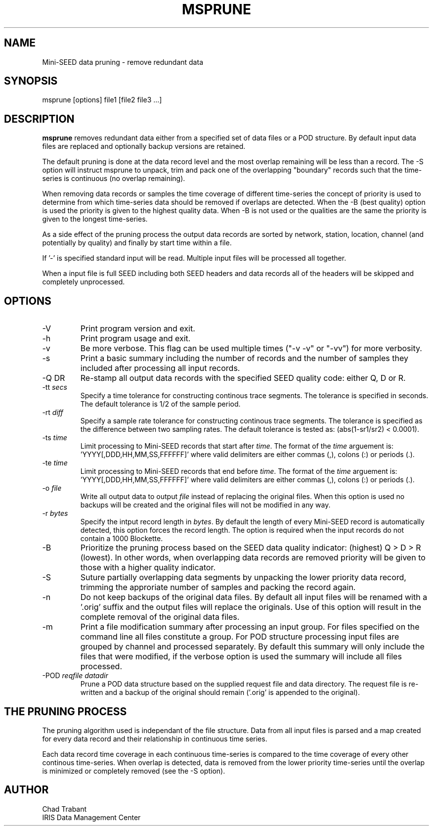 .TH MSPRUNE 2006/08/03
.SH NAME
Mini-SEED data pruning - remove redundant data

.SH SYNOPSIS
.nf
msprune [options] file1 [file2 file3 ...]

.fi
.SH DESCRIPTION
\fBmsprune\fP removes redundant data either from a specified set of
data files or a POD structure.  By default input data files are
replaced and optionally backup versions are retained.

The default pruning is done at the data record level and the most
overlap remaining will be less than a record.  The -S option will
instruct msprune to unpack, trim and pack one of the overlapping
"boundary" records such that the time-series is continuous (no overlap
remaining).

When removing data records or samples the time coverage of different
time-series the concept of priority is used to determine from which
time-series data should be removed if overlaps are detected.  When the
-B (best quality) option is used the priority is given to the highest
quality data.  When -B is not used or the qualities are the same the
priority is given to the longest time-series.

As a side effect of the pruning process the output data records are
sorted by network, station, location, channel (and potentially by
quality) and finally by start time within a file.

If '-' is specified standard input will be read.  Multiple input files
will be processed all together.

When a input file is full SEED including both SEED headers and data
records all of the headers will be skipped and completely unprocessed.

.SH OPTIONS

.IP "-V         "
Print program version and exit.

.IP "-h         "
Print program usage and exit.

.IP "-v         "
Be more verbose.  This flag can be used multiple times ("-v -v" or
"-vv") for more verbosity.

.IP "-s         "
Print a basic summary including the number of records and the number
of samples they included after processing all input records.

.IP "-Q \fQDR\fP"
Re-stamp all output data records with the specified SEED quality code:
either Q, D or R.

.IP "-tt \fIsecs\fP"
Specify a time tolerance for constructing continous trace
segments. The tolerance is specified in seconds.  The default
tolerance is 1/2 of the sample period.

.IP "-rt \fIdiff\fP"
Specify a sample rate tolerance for constructing continous trace
segments. The tolerance is specified as the difference between two
sampling rates.  The default tolerance is tested as: (abs(1-sr1/sr2) <
0.0001).

.IP "-ts \fItime\fP"
Limit processing to Mini-SEED records that start after \fItime\fP.
The format of the \fItime\fP arguement
is: 'YYYY[,DDD,HH,MM,SS,FFFFFF]' where valid delimiters are either
commas (,), colons (:) or periods (.).

.IP "-te \fItime\fP"
Limit processing to Mini-SEED records that end before \fItime\fP.
The format of the \fItime\fP arguement
is: 'YYYY[,DDD,HH,MM,SS,FFFFFF]' where valid delimiters are either
commas (,), colons (:) or periods (.).

.IP "-o \fIfile\fP"
Write all output data to output \fIfile\fP instead of replacing the
original files.  When this option is used no backups will be created
and the original files will not be modified in any way.

.IP "-r \fIbytes\fP"
Specify the intput record length in \fIbytes\fP.  By default the
length of every Mini-SEED record is automatically detected, this
option forces the record length.  The option is required when the
input records do not contain a 1000 Blockette.

.IP "-B         "
Prioritize the pruning process based on the SEED data quality
indicator: (highest) Q > D > R (lowest).  In other words, when
overlapping data records are removed priority will be given to those
with a higher quality indicator.

.IP "-S         "
Suture partially overlapping data segments by unpacking the lower
priority data record, trimming the approriate number of samples and
packing the record again.

.IP "-n            "
Do not keep backups of the original data files.  By default all input
files will be renamed with a '.orig' suffix and the output files will
replace the originals.  Use of this option will result in the complete
removal of the original data files.

.IP "-m            "
Print a file modification summary after processing an input group.
For files specified on the command line all files constitute a group.
For POD structure processing input files are grouped by channel and
processed separately.  By default this summary will only include the
files that were modified, if the verbose option is used the summary
will include all files processed.

.IP "-POD \fIreqfile\fP \fIdatadir\fP"
Prune a POD data structure based on the supplied request file and data
directory.  The request file is re-written and a backup of the original
should remain ('.orig' is appended to the original).

.SH THE PRUNING PROCESS

The pruning algorithm used is independant of the file structure.  Data
from all input files is parsed and a map created for every data record
and their relationship in continuous time series.

Each data record time coverage in each continuous time-series is
compared to the time coverage of every other continous time-series.
When overlap is detected, data is removed from the lower priority
time-series until the overlap is minimized or completely removed (see
the -S option).

.SH AUTHOR
.nf
Chad Trabant
IRIS Data Management Center
.fi

